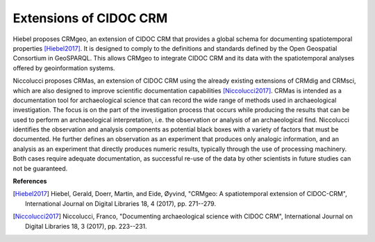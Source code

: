 .. _cidoc-crm_extensions:

Extensions of CIDOC CRM
========================

Hiebel proposes CRMgeo, an extension of CIDOC CRM that provides a global schema for documenting spatiotemporal properties [Hiebel2017]_. It is designed to comply to the definitions and standards defined by the Open Geospatial Consortium in GeoSPARQL. This allows CRMgeo to integrate CIDOC CRM and its data with the spatiotemporal analyses offered by geoinformation systems.

Niccolucci proposes CRMas, an extension of CIDOC CRM using the already existing extensions of CRMdig and CRMsci, which are also designed to improve scientific documentation capabilities [Niccolucci2017]_. CRMas is intended as a documentation tool for archaeological science that can record the wide range of methods used in archaeological investigation. The focus is on the part of the investigation process that occurs while producing the results that can be used to perform an archaeological interpretation, i.e. the observation or analysis of an archaeological find. Niccolucci identifies the observation and analysis components as potential black boxes with a variety of factors that must be documented. He further defines an observation as an experiment that produces only analogic information, and an analysis as an experiment that directly produces numeric results, typically through the use of processing machinery. Both cases require adequate documentation, as successful re-use of the data by other scientists in future studies can not be guaranteed.

**References**

.. [Hiebel2017] Hiebel, Gerald, Doerr, Martin, and Eide, Øyvind, "CRMgeo: A spatiotemporal extension of CIDOC-CRM", International Journal on Digital Libraries 18, 4 (2017), pp. 271--279.

.. [Niccolucci2017] Niccolucci, Franco, "Documenting archaeological science with CIDOC CRM", International Journal on Digital Libraries 18, 3 (2017), pp. 223--231.

